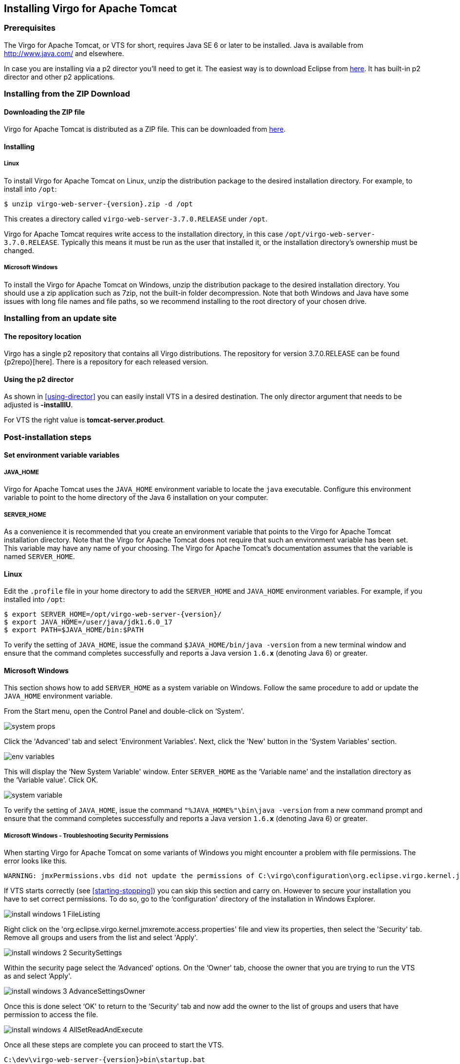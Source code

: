 :virgo-name: Virgo
:version: 3.7.0.RELEASE

:umbrella-virgo-name: Eclipse Virgo
:tomcat-product-name: Virgo for Apache Tomcat
:tomcat-product-name-short: VTS
:jetty-product-name: Virgo Jetty Server
:jetty-product-name-short: VJS
:kernel-product-name: Virgo Kernel
:kernel-product-name-short: VK
:nano-product-name: Virgo Nano
:nano-product-name-short: VN
:user-guide: link:../../virgo-user-guide/html/index.html[User Guide]
:tooling-guide: link:../../virgo-tooling-guide/html/index.html[Tooling Guide]

:gemini-blueprint-guide: https://www.eclipse.org/gemini/blueprint/documentation/reference/2.0.0.RELEASE/html/index.html[Eclipse Gemini Blueprint Reference Guide]

:spring-framework-version: 4.2.9.RELEASE

:homepage: https://www.eclipse.org/virgo
:ebr: http://www.eclipse.org/ebr[EBR]

:imagesdir: assets/images

anchor:installation[]

== Installing {tomcat-product-name}

anchor:installation-prereqs[]

=== Prerequisites

The {tomcat-product-name}, or {tomcat-product-name-short} for short, requires Java SE 6 or later to be installed. Java is available from
http://www.java.com/[http://www.java.com/] and elsewhere.

In case you are installing via a p2 director you'll need to get it. The easiest way is to download Eclipse from http://www.eclipse.org/downloads/[here].
It has built-in p2 director and other p2 applications.

anchor:installation-zip[]

=== Installing from the ZIP Download

==== Downloading the ZIP file

{tomcat-product-name} is distributed as a ZIP file. This can be downloaded from
http://www.eclipse.org/virgo/download/[here].

anchor:installation-zip-installing[]

==== Installing

anchor:installation-zip-installing-linux[]

===== Linux

To install {tomcat-product-name} on Linux, unzip the distribution package to the desired installation directory.
For example, to install into `/opt`:

....
$ unzip virgo-web-server-{version}.zip -d /opt
....

This creates a directory called `virgo-web-server-{version}` under `/opt`.

{tomcat-product-name} requires write access to the installation directory, in this case `/opt/virgo-web-server-{version}`.
Typically this means it must be run as the user that installed it, or the installation directory's ownership must be changed.

anchor:installation-zip-installing-win[]

===== Microsoft Windows

To install the {tomcat-product-name} on Windows, unzip the distribution package to the desired installation directory.
You should use a zip application such as 7zip, not the built-in folder decompression.  Note that both Windows and
Java have some issues with long file names and file paths, so we recommend installing to the root directory of
your chosen drive.

anchor:installation-updatesite[]

=== Installing from an update site

==== The repository location

Virgo has a single p2 repository that contains all Virgo distributions. The repository for version {version} can be found {p2repo}[here].
There is a repository for each released version.

==== Using the p2 director

As shown in xref:using-director[] you can easily install {tomcat-product-name-short} in a desired destination.
The only director argument that needs to be adjusted is *-installIU*.

For {tomcat-product-name-short} the right value is *tomcat-server.product*.

anchor:installation-post[]

=== Post-installation steps

anchor:installation-post-env[]

==== Set environment variable variables

anchor:installation-post-env-java[]

===== JAVA_HOME

{tomcat-product-name} uses the `JAVA_HOME` environment variable to locate the `java`
executable. Configure this environment variable to point to the home directory of the Java 6 installation on your computer.

anchor:installation-post-env-server[]

===== SERVER_HOME

As a convenience it is recommended that you create an environment variable that points
to the {tomcat-product-name} installation directory. Note that the {tomcat-product-name} does not require that
such an environment variable has been set. This variable may have any name of your
choosing. The {tomcat-product-name}'s documentation assumes that the variable is named
`SERVER_HOME`.

anchor:installation-post-env-server-linux[]

==== Linux

Edit the `.profile` file in your home directory to
add the `SERVER_HOME` and `JAVA_HOME` environment variables. For
example, if you installed into `/opt`:

....
$ export SERVER_HOME=/opt/virgo-web-server-{version}/
$ export JAVA_HOME=/user/java/jdk1.6.0_17
$ export PATH=$JAVA_HOME/bin:$PATH
....

To verify the setting of `JAVA_HOME`, issue the command `$JAVA_HOME/bin/java -version` from a new terminal window
and ensure that the command completes successfully and reports
a Java version `1.6.`*x* (denoting Java 6) or greater.

anchor:installation-post-env-server-win[]

==== Microsoft Windows

This section shows how to add `SERVER_HOME` as a system variable on Windows.  Follow the same procedure to add or update the `JAVA_HOME` environment variable.

From the Start menu, open the Control Panel and double-click on &lsquo;System'.

image:system-props.png[]

Click the 'Advanced' tab and select 'Environment Variables'. Next,
click the 'New' button in the 'System Variables' section.

image:env-variables.png[]

This will display the &lsquo;New System Variable' window.  Enter
`SERVER_HOME` as the &lsquo;Variable name' and
the installation directory as the &lsquo;Variable value'. Click OK.

image:system-variable.png[]

To verify the setting of `JAVA_HOME`, issue the command `"%JAVA_HOME%"\bin\java -version` from
a new command prompt and ensure that the command completes successfully and reports
a Java version `1.6.`*x* (denoting Java 6) or greater.

anchor:installation-post-env-server-win-troubleshooting[]

===== Microsoft Windows - Troubleshooting Security Permissions

When starting {tomcat-product-name} on some variants of Windows you might encounter a problem with file permissions.
The error looks like this.

....
WARNING: jmxPermissions.vbs did not update the permissions of C:\virgo\configuration\org.eclipse.virgo.kernel.jmxremote.access.properties. Check the file has the correct permissions.</screen>
....

If {tomcat-product-name-short} starts correctly (see xref:starting-stopping[]) you can skip this section and carry on. However to secure your
installation you have to set correct permissions. To do so, go to the &lsquo;configuration' directory of the installation
in Windows Explorer.

image:install-windows-1-FileListing.png[]

Right click on the 'org.eclipse.virgo.kernel.jmxremote.access.properties' file and view its properties,
then select the 'Security' tab. Remove all groups and users from the list and select 'Apply'.

image:install-windows-2-SecuritySettings.png[]

Within the security page select the &lsquo;Advanced' options. On the &lsquo;Owner' tab, choose the owner
that you are trying to run the {tomcat-product-name-short} as and select &lsquo;Apply'.

image:install-windows-3-AdvanceSettingsOwner.png[]

Once this is done select &lsquo;OK' to return to the &lsquo;Security' tab
and now add the owner to the list of groups and users that have permission to access the file.

image:install-windows-4-AllSetReadAndExecute.png[]

Once all these steps are complete you can proceed to start the {tomcat-product-name-short}.

....
C:\dev\virgo-web-server-{version}>bin\startup.bat
[2009-12-08 13:09:09.545] startup-tracker              <KE0001I> Kernel starting.
....


